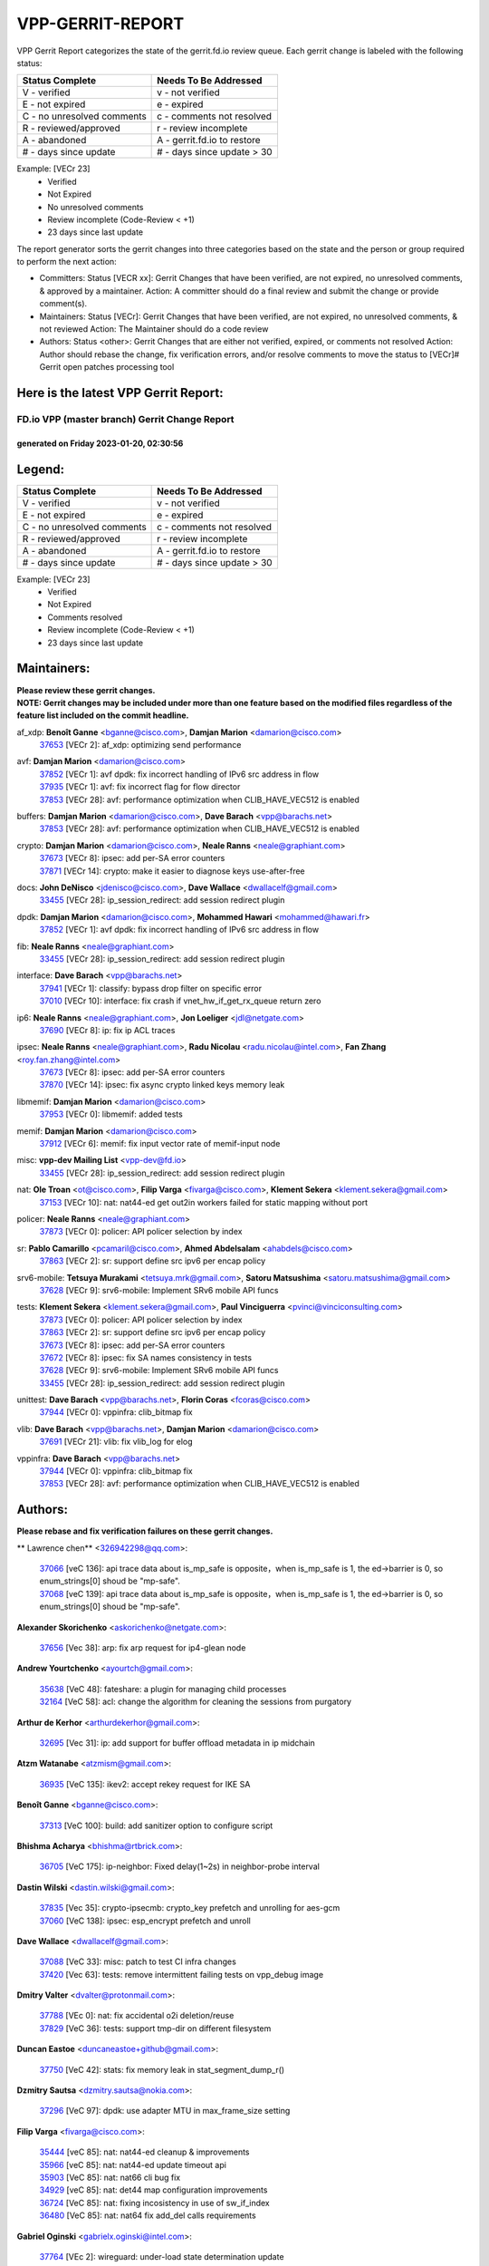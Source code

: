 #################
VPP-GERRIT-REPORT
#################

VPP Gerrit Report categorizes the state of the gerrit.fd.io review queue.  Each gerrit change is labeled with the following status:

========================== ===========================
Status Complete            Needs To Be Addressed
========================== ===========================
V - verified               v - not verified
E - not expired            e - expired
C - no unresolved comments c - comments not resolved
R - reviewed/approved      r - review incomplete
A - abandoned              A - gerrit.fd.io to restore
# - days since update      # - days since update > 30
========================== ===========================

Example: [VECr 23]
    - Verified
    - Not Expired
    - No unresolved comments
    - Review incomplete (Code-Review < +1)
    - 23 days since last update

The report generator sorts the gerrit changes into three categories based on the state and the person or group required to perform the next action:

- Committers:
  Status [VECR xx]: Gerrit Changes that have been verified, are not expired, no unresolved comments, & approved by a maintainer.
  Action: A committer should do a final review and submit the change or provide comment(s).

- Maintainers:
  Status [VECr]: Gerrit Changes that have been verified, are not expired, no unresolved comments, & not reviewed
  Action: The Maintainer should do a code review

- Authors:
  Status <other>: Gerrit Changes that are either not verified, expired, or comments not resolved
  Action: Author should rebase the change, fix verification errors, and/or resolve comments to move the status to [VECr]# Gerrit open patches processing tool

Here is the latest VPP Gerrit Report:
-------------------------------------

==============================================
FD.io VPP (master branch) Gerrit Change Report
==============================================
--------------------------------------------
generated on Friday 2023-01-20, 02:30:56
--------------------------------------------


Legend:
-------
========================== ===========================
Status Complete            Needs To Be Addressed
========================== ===========================
V - verified               v - not verified
E - not expired            e - expired
C - no unresolved comments c - comments not resolved
R - reviewed/approved      r - review incomplete
A - abandoned              A - gerrit.fd.io to restore
# - days since update      # - days since update > 30
========================== ===========================

Example: [VECr 23]
    - Verified
    - Not Expired
    - Comments resolved
    - Review incomplete (Code-Review < +1)
    - 23 days since last update


Maintainers:
------------
| **Please review these gerrit changes.**

| **NOTE: Gerrit changes may be included under more than one feature based on the modified files regardless of the feature list included on the commit headline.**

af_xdp: **Benoît Ganne** <bganne@cisco.com>, **Damjan Marion** <damarion@cisco.com>
  | `37653 <https:////gerrit.fd.io/r/c/vpp/+/37653>`_ [VECr 2]: af_xdp: optimizing send performance

avf: **Damjan Marion** <damarion@cisco.com>
  | `37852 <https:////gerrit.fd.io/r/c/vpp/+/37852>`_ [VECr 1]: avf dpdk: fix incorrect handling of IPv6 src address in flow
  | `37935 <https:////gerrit.fd.io/r/c/vpp/+/37935>`_ [VECr 1]: avf: fix incorrect flag for flow director
  | `37853 <https:////gerrit.fd.io/r/c/vpp/+/37853>`_ [VECr 28]: avf: performance optimization when CLIB_HAVE_VEC512 is enabled

buffers: **Damjan Marion** <damarion@cisco.com>, **Dave Barach** <vpp@barachs.net>
  | `37853 <https:////gerrit.fd.io/r/c/vpp/+/37853>`_ [VECr 28]: avf: performance optimization when CLIB_HAVE_VEC512 is enabled

crypto: **Damjan Marion** <damarion@cisco.com>, **Neale Ranns** <neale@graphiant.com>
  | `37673 <https:////gerrit.fd.io/r/c/vpp/+/37673>`_ [VECr 8]: ipsec: add per-SA error counters
  | `37871 <https:////gerrit.fd.io/r/c/vpp/+/37871>`_ [VECr 14]: crypto: make it easier to diagnose keys use-after-free

docs: **John DeNisco** <jdenisco@cisco.com>, **Dave Wallace** <dwallacelf@gmail.com>
  | `33455 <https:////gerrit.fd.io/r/c/vpp/+/33455>`_ [VECr 28]: ip_session_redirect: add session redirect plugin

dpdk: **Damjan Marion** <damarion@cisco.com>, **Mohammed Hawari** <mohammed@hawari.fr>
  | `37852 <https:////gerrit.fd.io/r/c/vpp/+/37852>`_ [VECr 1]: avf dpdk: fix incorrect handling of IPv6 src address in flow

fib: **Neale Ranns** <neale@graphiant.com>
  | `33455 <https:////gerrit.fd.io/r/c/vpp/+/33455>`_ [VECr 28]: ip_session_redirect: add session redirect plugin

interface: **Dave Barach** <vpp@barachs.net>
  | `37941 <https:////gerrit.fd.io/r/c/vpp/+/37941>`_ [VECr 1]: classify: bypass drop filter on specific error
  | `37010 <https:////gerrit.fd.io/r/c/vpp/+/37010>`_ [VECr 10]: interface: fix crash if vnet_hw_if_get_rx_queue return zero

ip6: **Neale Ranns** <neale@graphiant.com>, **Jon Loeliger** <jdl@netgate.com>
  | `37690 <https:////gerrit.fd.io/r/c/vpp/+/37690>`_ [VECr 8]: ip: fix ip ACL traces

ipsec: **Neale Ranns** <neale@graphiant.com>, **Radu Nicolau** <radu.nicolau@intel.com>, **Fan Zhang** <roy.fan.zhang@intel.com>
  | `37673 <https:////gerrit.fd.io/r/c/vpp/+/37673>`_ [VECr 8]: ipsec: add per-SA error counters
  | `37870 <https:////gerrit.fd.io/r/c/vpp/+/37870>`_ [VECr 14]: ipsec: fix async crypto linked keys memory leak

libmemif: **Damjan Marion** <damarion@cisco.com>
  | `37953 <https:////gerrit.fd.io/r/c/vpp/+/37953>`_ [VECr 0]: libmemif: added tests

memif: **Damjan Marion** <damarion@cisco.com>
  | `37912 <https:////gerrit.fd.io/r/c/vpp/+/37912>`_ [VECr 6]: memif: fix input vector rate of memif-input node

misc: **vpp-dev Mailing List** <vpp-dev@fd.io>
  | `33455 <https:////gerrit.fd.io/r/c/vpp/+/33455>`_ [VECr 28]: ip_session_redirect: add session redirect plugin

nat: **Ole Troan** <ot@cisco.com>, **Filip Varga** <fivarga@cisco.com>, **Klement Sekera** <klement.sekera@gmail.com>
  | `37153 <https:////gerrit.fd.io/r/c/vpp/+/37153>`_ [VECr 10]: nat: nat44-ed get out2in workers failed for static mapping without port

policer: **Neale Ranns** <neale@graphiant.com>
  | `37873 <https:////gerrit.fd.io/r/c/vpp/+/37873>`_ [VECr 0]: policer: API policer selection by index

sr: **Pablo Camarillo** <pcamaril@cisco.com>, **Ahmed Abdelsalam** <ahabdels@cisco.com>
  | `37863 <https:////gerrit.fd.io/r/c/vpp/+/37863>`_ [VECr 2]: sr: support define src ipv6 per encap policy

srv6-mobile: **Tetsuya Murakami** <tetsuya.mrk@gmail.com>, **Satoru Matsushima** <satoru.matsushima@gmail.com>
  | `37628 <https:////gerrit.fd.io/r/c/vpp/+/37628>`_ [VECr 9]: srv6-mobile: Implement SRv6 mobile API funcs

tests: **Klement Sekera** <klement.sekera@gmail.com>, **Paul Vinciguerra** <pvinci@vinciconsulting.com>
  | `37873 <https:////gerrit.fd.io/r/c/vpp/+/37873>`_ [VECr 0]: policer: API policer selection by index
  | `37863 <https:////gerrit.fd.io/r/c/vpp/+/37863>`_ [VECr 2]: sr: support define src ipv6 per encap policy
  | `37673 <https:////gerrit.fd.io/r/c/vpp/+/37673>`_ [VECr 8]: ipsec: add per-SA error counters
  | `37672 <https:////gerrit.fd.io/r/c/vpp/+/37672>`_ [VECr 8]: ipsec: fix SA names consistency in tests
  | `37628 <https:////gerrit.fd.io/r/c/vpp/+/37628>`_ [VECr 9]: srv6-mobile: Implement SRv6 mobile API funcs
  | `33455 <https:////gerrit.fd.io/r/c/vpp/+/33455>`_ [VECr 28]: ip_session_redirect: add session redirect plugin

unittest: **Dave Barach** <vpp@barachs.net>, **Florin Coras** <fcoras@cisco.com>
  | `37944 <https:////gerrit.fd.io/r/c/vpp/+/37944>`_ [VECr 0]: vppinfra: clib_bitmap fix

vlib: **Dave Barach** <vpp@barachs.net>, **Damjan Marion** <damarion@cisco.com>
  | `37691 <https:////gerrit.fd.io/r/c/vpp/+/37691>`_ [VECr 21]: vlib: fix vlib_log for elog

vppinfra: **Dave Barach** <vpp@barachs.net>
  | `37944 <https:////gerrit.fd.io/r/c/vpp/+/37944>`_ [VECr 0]: vppinfra: clib_bitmap fix
  | `37853 <https:////gerrit.fd.io/r/c/vpp/+/37853>`_ [VECr 28]: avf: performance optimization when CLIB_HAVE_VEC512 is enabled

Authors:
--------
**Please rebase and fix verification failures on these gerrit changes.**

** Lawrence chen** <326942298@qq.com>:

  | `37066 <https:////gerrit.fd.io/r/c/vpp/+/37066>`_ [veC 136]: api trace data about is_mp_safe is opposite，when is_mp_safe is 1, the ed->barrier is 0, so enum_strings[0] shoud be "mp-safe".
  | `37068 <https:////gerrit.fd.io/r/c/vpp/+/37068>`_ [veC 139]: api trace data about is_mp_safe is opposite，when is_mp_safe is 1, the ed->barrier is 0, so enum_strings[0] shoud be "mp-safe".

**Alexander Skorichenko** <askorichenko@netgate.com>:

  | `37656 <https:////gerrit.fd.io/r/c/vpp/+/37656>`_ [Vec 38]: arp: fix arp request for ip4-glean node

**Andrew Yourtchenko** <ayourtch@gmail.com>:

  | `35638 <https:////gerrit.fd.io/r/c/vpp/+/35638>`_ [VeC 48]: fateshare: a plugin for managing child processes
  | `32164 <https:////gerrit.fd.io/r/c/vpp/+/32164>`_ [VeC 58]: acl: change the algorithm for cleaning the sessions from purgatory

**Arthur de Kerhor** <arthurdekerhor@gmail.com>:

  | `32695 <https:////gerrit.fd.io/r/c/vpp/+/32695>`_ [Vec 31]: ip: add support for buffer offload metadata in ip midchain

**Atzm Watanabe** <atzmism@gmail.com>:

  | `36935 <https:////gerrit.fd.io/r/c/vpp/+/36935>`_ [VeC 135]: ikev2: accept rekey request for IKE SA

**Benoît Ganne** <bganne@cisco.com>:

  | `37313 <https:////gerrit.fd.io/r/c/vpp/+/37313>`_ [VeC 100]: build: add sanitizer option to configure script

**Bhishma Acharya** <bhishma@rtbrick.com>:

  | `36705 <https:////gerrit.fd.io/r/c/vpp/+/36705>`_ [VeC 175]: ip-neighbor: Fixed delay(1~2s) in neighbor-probe interval

**Dastin Wilski** <dastin.wilski@gmail.com>:

  | `37835 <https:////gerrit.fd.io/r/c/vpp/+/37835>`_ [Vec 35]: crypto-ipsecmb: crypto_key prefetch and unrolling for aes-gcm
  | `37060 <https:////gerrit.fd.io/r/c/vpp/+/37060>`_ [VeC 138]: ipsec: esp_encrypt prefetch and unroll

**Dave Wallace** <dwallacelf@gmail.com>:

  | `37088 <https:////gerrit.fd.io/r/c/vpp/+/37088>`_ [VeC 33]: misc: patch to test CI infra changes
  | `37420 <https:////gerrit.fd.io/r/c/vpp/+/37420>`_ [Vec 63]: tests: remove intermittent failing tests on vpp_debug image

**Dmitry Valter** <dvalter@protonmail.com>:

  | `37788 <https:////gerrit.fd.io/r/c/vpp/+/37788>`_ [VEc 0]: nat: fix accidental o2i deletion/reuse
  | `37829 <https:////gerrit.fd.io/r/c/vpp/+/37829>`_ [VeC 36]: tests: support tmp-dir on different filesystem

**Duncan Eastoe** <duncaneastoe+github@gmail.com>:

  | `37750 <https:////gerrit.fd.io/r/c/vpp/+/37750>`_ [VeC 42]: stats: fix memory leak in stat_segment_dump_r()

**Dzmitry Sautsa** <dzmitry.sautsa@nokia.com>:

  | `37296 <https:////gerrit.fd.io/r/c/vpp/+/37296>`_ [VeC 97]: dpdk: use adapter MTU in max_frame_size setting

**Filip Varga** <fivarga@cisco.com>:

  | `35444 <https:////gerrit.fd.io/r/c/vpp/+/35444>`_ [veC 85]: nat: nat44-ed cleanup & improvements
  | `35966 <https:////gerrit.fd.io/r/c/vpp/+/35966>`_ [veC 85]: nat: nat44-ed update timeout api
  | `35903 <https:////gerrit.fd.io/r/c/vpp/+/35903>`_ [VeC 85]: nat: nat66 cli bug fix
  | `34929 <https:////gerrit.fd.io/r/c/vpp/+/34929>`_ [veC 85]: nat: det44 map configuration improvements
  | `36724 <https:////gerrit.fd.io/r/c/vpp/+/36724>`_ [VeC 85]: nat: fixing incosistency in use of sw_if_index
  | `36480 <https:////gerrit.fd.io/r/c/vpp/+/36480>`_ [VeC 85]: nat: nat64 fix add_del calls requirements

**Gabriel Oginski** <gabrielx.oginski@intel.com>:

  | `37764 <https:////gerrit.fd.io/r/c/vpp/+/37764>`_ [VEc 2]: wireguard: under-load state determination update

**Hedi Bouattour** <hedibouattour2010@gmail.com>:

  | `37248 <https:////gerrit.fd.io/r/c/vpp/+/37248>`_ [VeC 114]: urpf: add show urpf cli
  | `34726 <https:////gerrit.fd.io/r/c/vpp/+/34726>`_ [VeC 167]: interface: add buffer stats api

**Huawei LI** <lihuawei_zzu@163.com>:

  | `37727 <https:////gerrit.fd.io/r/c/vpp/+/37727>`_ [Vec 36]: nat: make nat44 session limit api reinit flow_hash with new buckets.
  | `37726 <https:////gerrit.fd.io/r/c/vpp/+/37726>`_ [Vec 47]: nat: fix crash when set nat44 session limit with nonexisted vrf.
  | `37379 <https:////gerrit.fd.io/r/c/vpp/+/37379>`_ [VeC 58]: policer: fix crash when delete interface policer classify.
  | `37651 <https:////gerrit.fd.io/r/c/vpp/+/37651>`_ [VeC 58]: classify: fix classify session cli.

**Jing Peng** <jing@meter.com>:

  | `36578 <https:////gerrit.fd.io/r/c/vpp/+/36578>`_ [VeC 85]: nat: fix nat44-ed outside address selection
  | `36597 <https:////gerrit.fd.io/r/c/vpp/+/36597>`_ [VeC 85]: nat: fix nat44-ed API
  | `37058 <https:////gerrit.fd.io/r/c/vpp/+/37058>`_ [VeC 141]: vppapigen: fix json build error

**Kai Luo** <kailuo.nk@gmail.com>:

  | `37269 <https:////gerrit.fd.io/r/c/vpp/+/37269>`_ [VeC 103]: memif: fix uninitialized variable warning

**Maxime Peim** <mpeim@cisco.com>:

  | `37865 <https:////gerrit.fd.io/r/c/vpp/+/37865>`_ [VEc 0]: ipsec: huge anti-replay window support
  | `37918 <https:////gerrit.fd.io/r/c/vpp/+/37918>`_ [VEc 0]: api: pcap capture api update

**Miguel Borges de Freitas** <miguel-r-freitas@alticelabs.com>:

  | `37532 <https:////gerrit.fd.io/r/c/vpp/+/37532>`_ [Vec 44]: cnat: fix cnat_translation_cli_add_del call for del with INVALID_INDEX

**Miklos Tirpak** <miklos.tirpak@gmail.com>:

  | `36021 <https:////gerrit.fd.io/r/c/vpp/+/36021>`_ [VeC 85]: nat: fix tcp session reopen in nat44-ed

**Mohammed HAWARI** <momohawari@gmail.com>:

  | `33726 <https:////gerrit.fd.io/r/c/vpp/+/33726>`_ [VeC 99]: vlib: introduce an inter worker interrupts efds

**Nathan Skrzypczak** <nathan.skrzypczak@gmail.com>:

  | `34713 <https:////gerrit.fd.io/r/c/vpp/+/34713>`_ [VeC 105]: vppinfra: improve & test abstract socket
  | `31449 <https:////gerrit.fd.io/r/c/vpp/+/31449>`_ [veC 111]: cnat: dont compute offloaded cksums
  | `32820 <https:////gerrit.fd.io/r/c/vpp/+/32820>`_ [VeC 111]: cnat: better cnat snat-policy cli
  | `33264 <https:////gerrit.fd.io/r/c/vpp/+/33264>`_ [VeC 111]: pbl: Port based balancer
  | `32821 <https:////gerrit.fd.io/r/c/vpp/+/32821>`_ [VeC 111]: cnat: add ip/client bihash
  | `29748 <https:////gerrit.fd.io/r/c/vpp/+/29748>`_ [VeC 111]: cnat: remove rwlock on ts
  | `34108 <https:////gerrit.fd.io/r/c/vpp/+/34108>`_ [VeC 111]: cnat: flag to disable rsession
  | `35805 <https:////gerrit.fd.io/r/c/vpp/+/35805>`_ [VeC 111]: dpdk: add intf tag to dev{} subinput
  | `32271 <https:////gerrit.fd.io/r/c/vpp/+/32271>`_ [VeC 111]: memif: add support for ns abstract sockets

**Neale Ranns** <neale@graphiant.com>:

  | `36821 <https:////gerrit.fd.io/r/c/vpp/+/36821>`_ [VeC 161]: vlib: "sh errors" shows error severity counters

**Ole Troan** <otroan@employees.org>:

  | `37766 <https:////gerrit.fd.io/r/c/vpp/+/37766>`_ [veC 36]: papi: vla list of fixed strings

**RADHA KRISHNA SARAGADAM** <krishna_srk2003@yahoo.com>:

  | `36711 <https:////gerrit.fd.io/r/c/vpp/+/36711>`_ [Vec 177]: ebuild: upgrade vagrant ubuntu version to 20.04

**Sergey Matov** <sergey.matov@travelping.com>:

  | `31319 <https:////gerrit.fd.io/r/c/vpp/+/31319>`_ [VeC 85]: nat: DET: Allow unknown protocol translation

**Stanislav Zaikin** <zstaseg@gmail.com>:

  | `36721 <https:////gerrit.fd.io/r/c/vpp/+/36721>`_ [VeC 45]: vppapigen: enable codegen for stream message types
  | `36110 <https:////gerrit.fd.io/r/c/vpp/+/36110>`_ [Vec 136]: virtio: allocate frame per interface

**Takanori Hirano** <me@hrntknr.net>:

  | `36781 <https:////gerrit.fd.io/r/c/vpp/+/36781>`_ [VeC 149]: ip6-nd: add fixed flag

**Takeru Hayasaka** <hayatake396@gmail.com>:

  | `37939 <https:////gerrit.fd.io/r/c/vpp/+/37939>`_ [VEc 1]: ip: support flow-hash gtpv1teid

**Ted Chen** <znscnchen@gmail.com>:

  | `37162 <https:////gerrit.fd.io/r/c/vpp/+/37162>`_ [VeC 85]: nat: fix the wrong unformat type
  | `36790 <https:////gerrit.fd.io/r/c/vpp/+/36790>`_ [VeC 112]: map: lpm 128 lookup error.
  | `37143 <https:////gerrit.fd.io/r/c/vpp/+/37143>`_ [VeC 124]: classify: remove unnecessary reallocation

**Tianyu Li** <tianyu.li@arm.com>:

  | `37530 <https:////gerrit.fd.io/r/c/vpp/+/37530>`_ [vec 83]: dpdk: fix interface name w/ the same PCI bus/slot/function

**Vladimir Bernolak** <vladimir.bernolak@pantheon.tech>:

  | `36723 <https:////gerrit.fd.io/r/c/vpp/+/36723>`_ [VeC 85]: nat: det44 map configuration improvements + tests

**Vladislav Grishenko** <themiron@mail.ru>:

  | `35796 <https:////gerrit.fd.io/r/c/vpp/+/35796>`_ [VeC 45]: vlib: avoid non-mp-safe cli process node updates
  | `37241 <https:////gerrit.fd.io/r/c/vpp/+/37241>`_ [VeC 52]: nat: fix nat44_ed set_session_limit crash
  | `37263 <https:////gerrit.fd.io/r/c/vpp/+/37263>`_ [VeC 85]: nat: add nat44-ed session filtering by fib table
  | `37264 <https:////gerrit.fd.io/r/c/vpp/+/37264>`_ [VeC 85]: nat: fix nat44-ed outside address distribution
  | `37270 <https:////gerrit.fd.io/r/c/vpp/+/37270>`_ [VeC 113]: vppinfra: fix pool free bitmap allocation
  | `35721 <https:////gerrit.fd.io/r/c/vpp/+/35721>`_ [VeC 119]: vlib: stop worker threads on main loop exit
  | `35726 <https:////gerrit.fd.io/r/c/vpp/+/35726>`_ [VeC 119]: papi: fix socket api max message id calculation

**Vratko Polak** <vrpolak@cisco.com>:

  | `22575 <https:////gerrit.fd.io/r/c/vpp/+/22575>`_ [VEc 3]: api: fix vl_socket_write_ready
  | `37083 <https:////gerrit.fd.io/r/c/vpp/+/37083>`_ [Vec 127]: avf: tolerate socket events in avf_process_request

**Xiaoming Jiang** <jiangxiaoming@outlook.com>:

  | `37820 <https:////gerrit.fd.io/r/c/vpp/+/37820>`_ [VEc 1]: api: fix api msg thread safe setting not work
  | `37793 <https:////gerrit.fd.io/r/c/vpp/+/37793>`_ [VeC 38]: dpdk: plugin init should be protect by thread barrier
  | `37789 <https:////gerrit.fd.io/r/c/vpp/+/37789>`_ [VeC 40]: vlib: fix ASAN fake stack size set error when switching to process
  | `37777 <https:////gerrit.fd.io/r/c/vpp/+/37777>`_ [VeC 42]: stats: fix node name compare error when updating stats segment
  | `37776 <https:////gerrit.fd.io/r/c/vpp/+/37776>`_ [VeC 42]: vlib: fix macro define command not work in startup config exec script
  | `37719 <https:////gerrit.fd.io/r/c/vpp/+/37719>`_ [VeC 51]: crypto: fix async frame memory crash if frame pool expanded when using
  | `37681 <https:////gerrit.fd.io/r/c/vpp/+/37681>`_ [Vec 54]: udp: hand off packet to right session thread
  | `36704 <https:////gerrit.fd.io/r/c/vpp/+/36704>`_ [VeC 85]: nat: auto forward inbound packet for local server session app with snat
  | `37492 <https:////gerrit.fd.io/r/c/vpp/+/37492>`_ [VeC 90]: api: fix memory error with pending_rpc_requests in multi-thread environment
  | `37427 <https:////gerrit.fd.io/r/c/vpp/+/37427>`_ [veC 95]: crypto: fix crypto dequeue handlers should be setted by VNET_CRYPTO_ASYNC_OP_XX
  | `37376 <https:////gerrit.fd.io/r/c/vpp/+/37376>`_ [VeC 102]: vlib: unix cli - fix input's buffer may be freed when using
  | `37375 <https:////gerrit.fd.io/r/c/vpp/+/37375>`_ [VeC 103]: ipsec: fix ipsec linked key not freed when sa deleted
  | `36808 <https:////gerrit.fd.io/r/c/vpp/+/36808>`_ [Vec 143]: arp: add support for Microsoft NLB unicast
  | `36880 <https:////gerrit.fd.io/r/c/vpp/+/36880>`_ [VeC 160]: ip: only set rx_sw_if_index when connection found to avoid following crash like tcp punt
  | `36812 <https:////gerrit.fd.io/r/c/vpp/+/36812>`_ [VeC 161]: cjson: json realloced output truncated if actual lenght more then 256

**Xie Long** <barryxie@tencent.com>:

  | `30268 <https:////gerrit.fd.io/r/c/vpp/+/30268>`_ [veC 140]: ip: fixup crash when reassemble a lots of fragments.

**Xinyao Cai** <xinyao.cai@intel.com>:

  | `37840 <https:////gerrit.fd.io/r/c/vpp/+/37840>`_ [VEc 1]: dpdk: bump to dpdk 22.11

**Yahui Chen** <goodluckwillcomesoon@gmail.com>:

  | `37274 <https:////gerrit.fd.io/r/c/vpp/+/37274>`_ [Vec 90]: af_xdp: fix xdp socket create fail

**Yong Liu** <yong.liu@intel.com>:

  | `37821 <https:////gerrit.fd.io/r/c/vpp/+/37821>`_ [Vec 37]: session: map new segment when dma enabled
  | `37819 <https:////gerrit.fd.io/r/c/vpp/+/37819>`_ [VeC 37]: vlib: pre-alloc dma batch structure
  | `37823 <https:////gerrit.fd.io/r/c/vpp/+/37823>`_ [veC 37]: memif: support dma option
  | `37572 <https:////gerrit.fd.io/r/c/vpp/+/37572>`_ [VeC 37]: vlib: support dma map extended memory
  | `37574 <https:////gerrit.fd.io/r/c/vpp/+/37574>`_ [VeC 37]: dma_intel: add cbdma device support
  | `37573 <https:////gerrit.fd.io/r/c/vpp/+/37573>`_ [VeC 37]: dma_intel: add native dsa device driver

**jinhui li** <lijh_7@chinatelecom.cn>:

  | `36901 <https:////gerrit.fd.io/r/c/vpp/+/36901>`_ [VeC 126]: interface: fix 4 or more interfaces equality comparison bug with xor operation using (a^a)^(b^b)

**jinshaohui** <jinsh11@chinatelecom.cn>:

  | `30929 <https:////gerrit.fd.io/r/c/vpp/+/30929>`_ [Vec 65]: vppinfra: fix memory issue in mhash
  | `37297 <https:////gerrit.fd.io/r/c/vpp/+/37297>`_ [Vec 68]: ping: fix ping ipv6 address set packet size greater than  mtu,packet drop

**mahdi varasteh** <mahdy.varasteh@gmail.com>:

  | `36726 <https:////gerrit.fd.io/r/c/vpp/+/36726>`_ [veC 53]: nat: add local addresses correctly in nat lb static mapping
  | `37566 <https:////gerrit.fd.io/r/c/vpp/+/37566>`_ [veC 73]: policer: add policer classify to output path
  | `34812 <https:////gerrit.fd.io/r/c/vpp/+/34812>`_ [Vec 85]: interface: more cleaning after set flags is failed in vnet_create_sw_interface

**steven luong** <sluong@cisco.com>:

  | `37105 <https:////gerrit.fd.io/r/c/vpp/+/37105>`_ [VeC 99]: vppinfra: add time error counters to stats segment
  | `30866 <https:////gerrit.fd.io/r/c/vpp/+/30866>`_ [Vec 164]: bonding: Add failover-mac active support

Legend:
-------
========================== ===========================
Status Complete            Needs To Be Addressed
========================== ===========================
V - verified               v - not verified
E - not expired            e - expired
C - no unresolved comments c - comments not resolved
R - reviewed/approved      r - review incomplete
A - abandoned              A - gerrit.fd.io to restore
# - days since update      # - days since update > 30
========================== ===========================

Example: [VECr 23]
    - Verified
    - Not Expired
    - Comments resolved
    - Review incomplete (Code-Review < +1)
    - 23 days since last update


Statistics:
-----------
================ ===
Patches assigned
================ ===
authors          102
maintainers      20
committers       0
abandoned        0
================ ===

